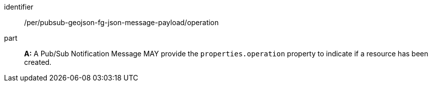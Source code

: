 [[per_pubsub-geojson-fg-json-message-payload_operation]]
[permission]
====
[%metadata]
identifier:: /per/pubsub-geojson-fg-json-message-payload/operation
part:: *A:* A Pub/Sub Notification Message MAY provide the `+properties.operation+` property to indicate if a resource has been created.
====
